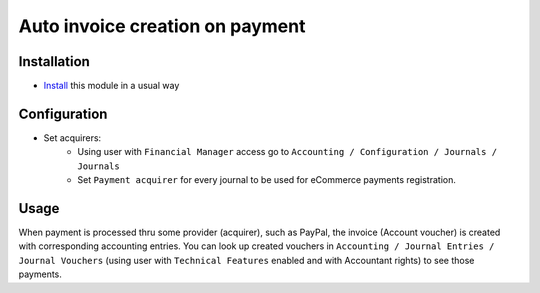 ==================================
 Auto invoice creation on payment
==================================

Installation
============

* `Install <https://odoo-development.readthedocs.io/en/latest/odoo/usage/install-module.html>`__ this module in a usual way

Configuration
=============

* Set acquirers:
    * Using user with ``Financial Manager`` access go to ``Accounting / Configuration / Journals / Journals``
    * Set ``Payment acquirer`` for every journal to be used for eCommerce payments registration.


Usage
=====

When payment is processed thru some provider (acquirer), such as PayPal,
the invoice (Account voucher) is created with corresponding accounting entries.
You can look up created vouchers in ``Accounting / Journal Entries / Journal Vouchers``
(using user with ``Technical Features`` enabled and with Accountant rights) to see those payments.

